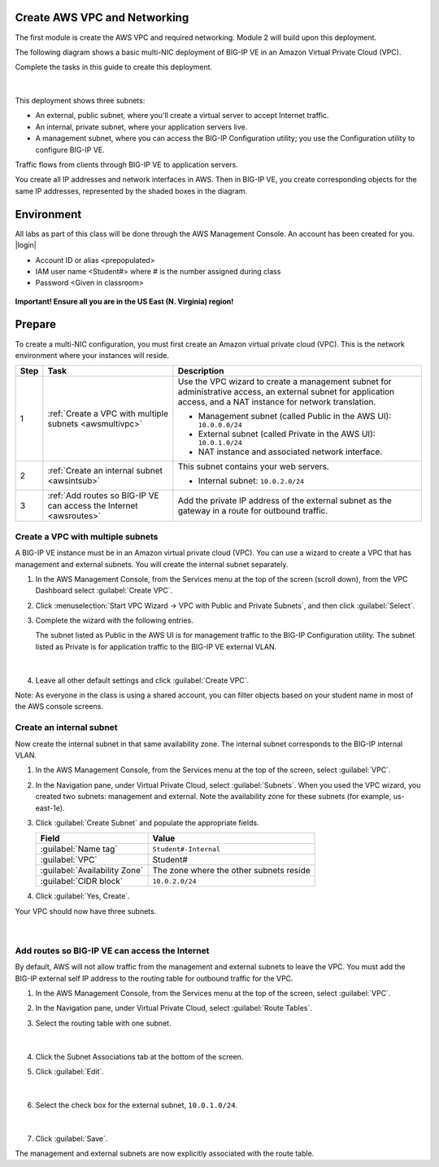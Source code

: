 Create AWS VPC and Networking
-----------------------------

The first module is create the AWS VPC and required networking. Module 2 will build upon this deployment.

The following diagram shows a basic multi-NIC deployment of BIG-IP VE in an Amazon Virtual Private Cloud (VPC).

Complete the tasks in this guide to create this deployment.

.. figure:: ../images/multi_deploy1.png


|
This deployment shows three subnets:

- An external, public subnet, where you'll create a virtual server to accept Internet traffic.
- An internal, private subnet, where your application servers live.
- A management subnet, where you can access the BIG-IP Configuration utility; you use the Configuration utility to configure BIG-IP VE.

Traffic flows from clients through BIG-IP VE to application servers.

You create all IP addresses and network interfaces in AWS. Then in BIG-IP VE, you create corresponding objects for the same IP addresses, represented by the shaded boxes in the diagram.

Environment
-----------
All labs as part of this class will be done through the AWS Management Console. An account has been created for you.
|login|

- Account ID or alias <prepopulated>
- IAM user name <Student#> where # is the number assigned during class
- Password <Given in classroom>

.. figure:: ../images/login_example.png

**Important! Ensure all you are in the US East (N. Virginia) region!**

Prepare
-------

To create a multi-NIC configuration, you must first create an Amazon virtual private cloud (VPC). This is the network environment where your instances will reside.

==== =================================================================================== ====================================================================================================================================================================================================================================================
Step Task                                                                                Description
==== =================================================================================== ====================================================================================================================================================================================================================================================
1    :ref:`Create a VPC with multiple subnets <awsmultivpc>`                             Use the VPC wizard to create a management subnet for administrative access, an external subnet for application access, and a NAT instance for network translation.

                                                                                         - Management subnet (called Public in the AWS UI): ``10.0.0.0/24``
                                                                                         - External subnet (called Private in the AWS UI): ``10.0.1.0/24``
                                                                                         - NAT instance and associated network interface.

2    :ref:`Create an internal subnet <awsintsub>`                                        This subnet contains your web servers.

                                                                                         - Internal subnet: ``10.0.2.0/24``

3    :ref:`Add routes so BIG-IP VE can access the Internet <awsroutes>`                  Add the private IP address of the external subnet as the gateway in a route for outbound traffic.


==== =================================================================================== ====================================================================================================================================================================================================================================================

\



.. _awsmultivpc:

Create a VPC with multiple subnets
``````````````````````````````````

A BIG-IP VE instance must be in an Amazon virtual private cloud (VPC). You can use a wizard to create a VPC that has management and external subnets. You will create the internal subnet separately.

1. In the AWS Management Console, from the Services menu at the top of the screen (scroll down), from the VPC Dashboard select :guilabel:`Create VPC`.
2. Click :menuselection:`Start VPC Wizard -> VPC with Public and Private Subnets`, and then click :guilabel:`Select`.
3. Complete the wizard with the following entries.

   The subnet listed as Public in the AWS UI is for management traffic to the BIG-IP Configuration utility. The subnet listed as Private is for application traffic to the BIG-IP VE external VLAN.

   .. figure:: ../images/vpc_multi_subnet.png

   |

4. Leave all other default settings and click :guilabel:`Create VPC`.


Note: As everyone in the class is using a shared account, you can filter objects based on your student name in most of the AWS console screens.

.. figure:: ../images/filter.png

.. _awsintsub:

Create an internal subnet
`````````````````````````


Now create the internal subnet in that same availability zone. The internal subnet corresponds to the BIG-IP internal VLAN.

1. In the AWS Management Console, from the Services menu at the top of the screen, select :guilabel:`VPC`.
2. In the Navigation pane, under Virtual Private Cloud, select :guilabel:`Subnets`. When you used the VPC wizard, you created two subnets: management and external. Note the availability zone for these subnets (for example, us-east-1e).
3. Click :guilabel:`Create Subnet` and populate the appropriate fields.

   =============================== =========================================
   Field	                       Value
   =============================== =========================================
   :guilabel:`Name tag`	           ``Student#-Internal``
   :guilabel:`VPC`	               Student#
   :guilabel:`Availability Zone`   The zone where the other subnets reside
   :guilabel:`CIDR block`	       ``10.0.2.0/24``
   =============================== =========================================

   \

4. Click :guilabel:`Yes, Create`.

Your VPC should now have three subnets.

.. figure:: ../images/three_subnets.png

|


.. _awsroutes:

Add routes so BIG-IP VE can access the Internet
```````````````````````````````````````````````

By default, AWS will not allow traffic from the management and external subnets to leave the VPC. You must add the BIG-IP external self IP address to the routing table for outbound traffic for the VPC.

1. In the AWS Management Console, from the Services menu at the top of the screen, select :guilabel:`VPC`.
2. In the Navigation pane, under Virtual Private Cloud, select :guilabel:`Route Tables`.
3. Select the routing table with one subnet.

   .. figure:: ../images/routes1.png

   |

4. Click the Subnet Associations tab at the bottom of the screen.
5. Click :guilabel:`Edit`.

   .. figure:: ../images/routes2.png

   |

6. Select the check box for the external subnet, ``10.0.1.0/24``.

   .. figure:: ../images/routes3.png

   |

7. Click :guilabel:`Save`.

The management and external subnets are now explicitly associated with the route table.


.. |github| raw:: html

   <a href="https://github.com/F5Networks" target="_blank">https://github.com/F5Networks</a>

.. |awskeypair| raw:: html

   <a href="http://docs.aws.amazon.com/AWSEC2/latest/UserGuide/ec2-key-pairs.html#having-ec2-create-your-key-pair" target="_blank">create one in AWS</a>

.. |login| raw:: html

   <a href="https://854140829363.signin.aws.amazon.com/console" target="_blank">https://854140829363.signin.aws.amazon.com/console</a>

